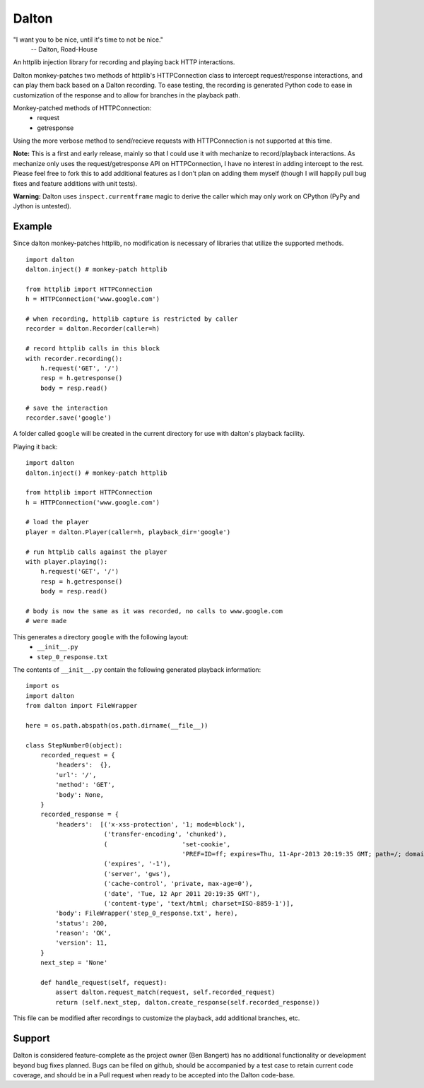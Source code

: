 ======
Dalton
======

"I want you to be nice, until it's time to not be nice."
    -- Dalton, Road-House

An httplib injection library for recording and playing back HTTP interactions.

Dalton monkey-patches two methods of httplib's HTTPConnection class to
intercept request/response interactions, and can play them back based on a
Dalton recording. To ease testing, the recording is generated Python code to
ease in customization of the response and to allow for branches in the
playback path.

Monkey-patched methods of HTTPConnection:
    - request
    - getresponse

Using the more verbose method to send/recieve requests with HTTPConnection is
not supported at this time.

**Note:** This is a first and early release, mainly so that I could use it
with mechanize to record/playback interactions. As mechanize only uses the
request/getresponse API on HTTPConnection, I have no interest in adding
intercept to the rest. Please feel free to fork this to add additional
features as I don't plan on adding them myself (though I will happily pull bug
fixes and feature additions with unit tests).

**Warning:** Dalton uses ``inspect.currentframe`` magic to derive the caller
which may only work on CPython (PyPy and Jython is untested).


Example
=======

Since dalton monkey-patches httplib, no modification is necessary of libraries
that utilize the supported methods.

::

    import dalton
    dalton.inject() # monkey-patch httplib
    
    from httplib import HTTPConnection
    h = HTTPConnection('www.google.com')
    
    # when recording, httplib capture is restricted by caller
    recorder = dalton.Recorder(caller=h)
    
    # record httplib calls in this block
    with recorder.recording():
        h.request('GET', '/')
        resp = h.getresponse()
        body = resp.read()
    
    # save the interaction
    recorder.save('google')

A folder called ``google`` will be created in the current directory for use
with dalton's playback facility.

Playing it back::
    
    import dalton
    dalton.inject() # monkey-patch httplib
    
    from httplib import HTTPConnection
    h = HTTPConnection('www.google.com')
    
    # load the player
    player = dalton.Player(caller=h, playback_dir='google')
    
    # run httplib calls against the player
    with player.playing():
        h.request('GET', '/')
        resp = h.getresponse()
        body = resp.read()
    
    # body is now the same as it was recorded, no calls to www.google.com
    # were made

This generates a directory ``google`` with the following layout:
    - ``__init__.py``
    - ``step_0_response.txt``

The contents of ``__init__.py`` contain the following generated playback
information::
    
    import os
    import dalton
    from dalton import FileWrapper

    here = os.path.abspath(os.path.dirname(__file__))

    class StepNumber0(object):
        recorded_request = {
            'headers':  {},
            'url': '/',
            'method': 'GET',
            'body': None,
        }
        recorded_response = {
            'headers':  [('x-xss-protection', '1; mode=block'),
                         ('transfer-encoding', 'chunked'),
                         (                    'set-cookie',
                                              'PREF=ID=ff; expires=Thu, 11-Apr-2013 20:19:35 GMT; path=/; domain=.google.com, NID=45=fU; expires=Wed, 12-Oct-2011 20:19:35 GMT; path=/; domain=.google.com; HttpOnly'),
                         ('expires', '-1'),
                         ('server', 'gws'),
                         ('cache-control', 'private, max-age=0'),
                         ('date', 'Tue, 12 Apr 2011 20:19:35 GMT'),
                         ('content-type', 'text/html; charset=ISO-8859-1')],
            'body': FileWrapper('step_0_response.txt', here),
            'status': 200,
            'reason': 'OK',
            'version': 11,
        }
        next_step = 'None'

        def handle_request(self, request):
            assert dalton.request_match(request, self.recorded_request)
            return (self.next_step, dalton.create_response(self.recorded_response))

This file can be modified after recordings to customize the playback, add
additional branches, etc.

Support
=======

Dalton is considered feature-complete as the project owner (Ben Bangert) has
no additional functionality or development beyond bug fixes planned. Bugs can
be filed on github, should be accompanied by a test case to retain current
code coverage, and should be in a Pull request when ready to be accepted into
the Dalton code-base.
